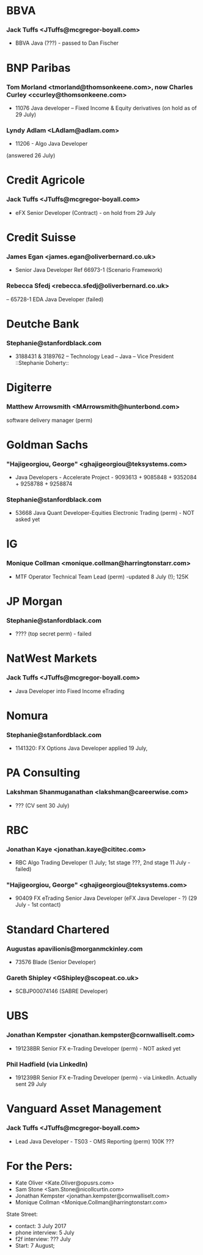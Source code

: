 
* BBVA
*** Jack Tuffs <JTuffs@mcgregor-boyall.com> 
- BBVA Java (???) - passed to Dan Fischer 


* BNP Paribas
*** Tom Morland <tmorland@thomsonkeene.com>, now Charles Curley <ccurley@thomsonkeene.com>
- 11076 Java developer – Fixed Income & Equity derivatives  (on hold as of 29 July)
*** Lyndy Adlam <LAdlam@adlam.com>
- 11206 - Algo Java Developer 
(answered 26 July)


* Credit Agricole
*** Jack Tuffs <JTuffs@mcgregor-boyall.com>
- eFX Senior Developer (Contract) - on hold from 29 July


* Credit Suisse
*** James Egan <james.egan@oliverbernard.co.uk>
- Senior Java Developer Ref 66973-1 (Scenario Framework)
*** 	Rebecca Sfedj <rebecca.sfedj@oliverbernard.co.uk>
-- 65728-1 EDA Java Developer (failed)

* Deutche Bank
*** Stephanie@stanfordblack.com
- 3188431 & 3189762 – Technology Lead – Java – Vice President ::Stephanie Doherty::
  
* Digiterre
*** Matthew Arrowsmith <MArrowsmith@hunterbond.com>
software delivery manager (perm)


* Goldman Sachs
*** "Hajigeorgiou, George" <ghajigeorgiou@teksystems.com>
-  Java Developers - Accelerate Project - 9093613 + 9085848 +  9352084 + 9258788 + 9258874

*** Stephanie@stanfordblack.com
- 53668 Java Quant Developer-Equities Electronic Trading (perm) - NOT asked yet

* IG
*** Monique Collman <monique.collman@harringtonstarr.com>
- MTF Operator Technical Team Lead (perm) -updated 8 July (!); 125K


* JP Morgan
*** Stephanie@stanfordblack.com
- ???? (top secret perm) - failed


* NatWest Markets
*** Jack Tuffs <JTuffs@mcgregor-boyall.com>
- Java Developer into Fixed Income eTrading

* Nomura
*** Stephanie@stanfordblack.com
- 1141320: FX Options Java Developer applied 19 July, 


* PA Consulting
*** Lakshman Shanmuganathan <lakshman@careerwise.com>
- ??? (CV sent 30 July)

* RBC
*** Jonathan Kaye <jonathan.kaye@cititec.com> 
- RBC Algo Trading Developer (1 July; 1st stage ???, 2nd stage 11 July - failed)
*** "Hajigeorgiou, George" <ghajigeorgiou@teksystems.com>
- 90409 FX eTrading Senior Java Developer (eFX Java Developer - ?) (29 July - 1st contact)


* Standard Chartered
*** Augustas apavilionis@morganmckinley.com
 - 73576 Blade (Senior Developer) 
*** 	Gareth Shipley <GShipley@scopeat.co.uk>
- SCBJP00074146 (SABRE Developer)


* UBS
*** Jonathan Kempster <jonathan.kempster@cornwalliselt.com>
- 191238BR Senior FX e-Trading Developer (perm) - NOT asked yet
*** Phil Hadfield (via LinkedIn)
- 191239BR Senior FX e-Trading Developer (perm) - via LinkedIn. Actually sent 29 July


* Vanguard Asset Management 
*** 	Jack Tuffs <JTuffs@mcgregor-boyall.com>
- Lead Java Developer - TS03 - OMS Reporting (perm) 100K ???


* For the Pers:
- Kate Oliver <Kate.Oliver@opusrs.com>
- 	Sam Stone <Sam.Stone@nicollcurtin.com>
- Jonathan Kempster <jonathan.kempster@cornwalliselt.com>
- Monique Collman <Monique.Collman@harringtonstarr.com> 


State Street:
- contact: 3 July 2017
- phone interview: 5 July
- f2f interview: ??? July
- Start: 7 August;
